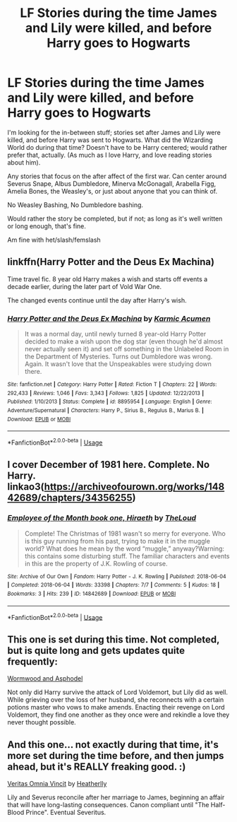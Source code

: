 #+TITLE: LF Stories during the time James and Lily were killed, and before Harry goes to Hogwarts

* LF Stories during the time James and Lily were killed, and before Harry goes to Hogwarts
:PROPERTIES:
:Author: SnarkyAndProud
:Score: 9
:DateUnix: 1550007790.0
:DateShort: 2019-Feb-13
:FlairText: Request
:END:
I'm looking for the in-between stuff; stories set after James and Lily were killed, and before Harry was sent to Hogwarts. What did the Wizarding World do during that time? Doesn't have to be Harry centered; would rather prefer that, actually. (As much as I love Harry, and love reading stories about him).

Any stories that focus on the after affect of the first war. Can center around Severus Snape, Albus Dumbledore, Minerva McGonagall, Arabella Figg, Amelia Bones, the Weasley's, or just about anyone that you can think of.

No Weasley Bashing, No Dumbledore bashing.

Would rather the story be completed, but if not; as long as it's well written or long enough, that's fine.

Am fine with het/slash/femslash


** linkffn(Harry Potter and the Deus Ex Machina)

Time travel fic. 8 year old Harry makes a wish and starts off events a decade earlier, during the later part of Vold War One.

The changed events continue until the day after Harry's wish.
:PROPERTIES:
:Author: 15_Redstones
:Score: 1
:DateUnix: 1550038672.0
:DateShort: 2019-Feb-13
:END:

*** [[https://www.fanfiction.net/s/8895954/1/][*/Harry Potter and the Deus Ex Machina/*]] by [[https://www.fanfiction.net/u/2410827/Karmic-Acumen][/Karmic Acumen/]]

#+begin_quote
  It was a normal day, until newly turned 8 year-old Harry Potter decided to make a wish upon the dog star (even though he'd almost never actually seen it) and set off something in the Unlabeled Room in the Department of Mysteries. Turns out Dumbledore was wrong. Again. It wasn't love that the Unspeakables were studying down there.
#+end_quote

^{/Site/:} ^{fanfiction.net} ^{*|*} ^{/Category/:} ^{Harry} ^{Potter} ^{*|*} ^{/Rated/:} ^{Fiction} ^{T} ^{*|*} ^{/Chapters/:} ^{22} ^{*|*} ^{/Words/:} ^{292,433} ^{*|*} ^{/Reviews/:} ^{1,046} ^{*|*} ^{/Favs/:} ^{3,343} ^{*|*} ^{/Follows/:} ^{1,825} ^{*|*} ^{/Updated/:} ^{12/22/2013} ^{*|*} ^{/Published/:} ^{1/10/2013} ^{*|*} ^{/Status/:} ^{Complete} ^{*|*} ^{/id/:} ^{8895954} ^{*|*} ^{/Language/:} ^{English} ^{*|*} ^{/Genre/:} ^{Adventure/Supernatural} ^{*|*} ^{/Characters/:} ^{Harry} ^{P.,} ^{Sirius} ^{B.,} ^{Regulus} ^{B.,} ^{Marius} ^{B.} ^{*|*} ^{/Download/:} ^{[[http://www.ff2ebook.com/old/ffn-bot/index.php?id=8895954&source=ff&filetype=epub][EPUB]]} ^{or} ^{[[http://www.ff2ebook.com/old/ffn-bot/index.php?id=8895954&source=ff&filetype=mobi][MOBI]]}

--------------

*FanfictionBot*^{2.0.0-beta} | [[https://github.com/tusing/reddit-ffn-bot/wiki/Usage][Usage]]
:PROPERTIES:
:Author: FanfictionBot
:Score: 1
:DateUnix: 1550038694.0
:DateShort: 2019-Feb-13
:END:


** I cover December of 1981 here. Complete. No Harry. linkao3([[https://archiveofourown.org/works/14842689/chapters/34356255]])
:PROPERTIES:
:Author: MTheLoud
:Score: 1
:DateUnix: 1550011282.0
:DateShort: 2019-Feb-13
:END:

*** [[https://archiveofourown.org/works/14842689][*/Employee of the Month book one, Hiraeth/*]] by [[https://www.archiveofourown.org/users/TheLoud/pseuds/TheLoud][/TheLoud/]]

#+begin_quote
  Complete! The Christmas of 1981 wasn't so merry for everyone. Who is this guy running from his past, trying to make it in the muggle world? What does he mean by the word “muggle,” anyway?Warning: this contains some disturbing stuff. The familiar characters and events in this are the property of J.K. Rowling of course.
#+end_quote

^{/Site/:} ^{Archive} ^{of} ^{Our} ^{Own} ^{*|*} ^{/Fandom/:} ^{Harry} ^{Potter} ^{-} ^{J.} ^{K.} ^{Rowling} ^{*|*} ^{/Published/:} ^{2018-06-04} ^{*|*} ^{/Completed/:} ^{2018-06-04} ^{*|*} ^{/Words/:} ^{33398} ^{*|*} ^{/Chapters/:} ^{7/7} ^{*|*} ^{/Comments/:} ^{5} ^{*|*} ^{/Kudos/:} ^{18} ^{*|*} ^{/Bookmarks/:} ^{3} ^{*|*} ^{/Hits/:} ^{239} ^{*|*} ^{/ID/:} ^{14842689} ^{*|*} ^{/Download/:} ^{[[https://archiveofourown.org/downloads/Th/TheLoud/14842689/Employee%20of%20the%20Month%20book.epub?updated_at=1546659512][EPUB]]} ^{or} ^{[[https://archiveofourown.org/downloads/Th/TheLoud/14842689/Employee%20of%20the%20Month%20book.mobi?updated_at=1546659512][MOBI]]}

--------------

*FanfictionBot*^{2.0.0-beta} | [[https://github.com/tusing/reddit-ffn-bot/wiki/Usage][Usage]]
:PROPERTIES:
:Author: FanfictionBot
:Score: 1
:DateUnix: 1550011298.0
:DateShort: 2019-Feb-13
:END:


** This one is set during this time. Not completed, but is quite long and gets updates quite frequently:

[[https://www.fanfiction.net/s/13088244/1/Wormwood-and-Asphodel][Wormwood and Asphodel]]

Not only did Harry survive the attack of Lord Voldemort, but Lily did as well. While grieving over the loss of her husband, she reconnects with a certain potions master who vows to make amends. Enacting their revenge on Lord Voldemort, they find one another as they once were and rekindle a love they never thought possible.
:PROPERTIES:
:Author: jade_eyed_angel
:Score: 1
:DateUnix: 1550037468.0
:DateShort: 2019-Feb-13
:END:


** And this one... not exactly during that time, it's more set during the time before, and then jumps ahead, but it's REALLY freaking good. :)

[[https://www.fanfiction.net/s/12437451/1/Veritas-Omnia-Vincit][Veritas Omnia Vincit]] by [[https://www.fanfiction.net/u/555858/Heatherlly][Heatherlly]]

Lily and Severus reconcile after her marriage to James, beginning an affair that will have long-lasting consequences. Canon compliant until "The Half-Blood Prince". Eventual Severitus.
:PROPERTIES:
:Author: jade_eyed_angel
:Score: 0
:DateUnix: 1550037581.0
:DateShort: 2019-Feb-13
:END:

